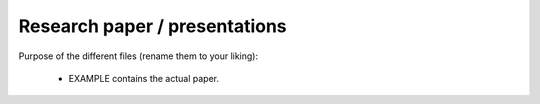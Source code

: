 .. _paper:

******************************
Research paper / presentations
******************************


Purpose of the different files (rename them to your liking):

    * EXAMPLE contains the actual paper.
